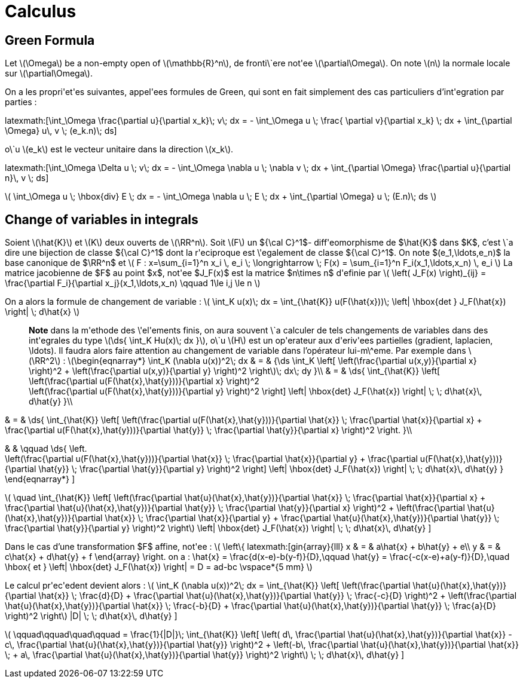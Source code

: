 = Calculus

== Green Formula

Let latexmath:[\Omega] be a non-empty open of latexmath:[\mathbb{R}^n], de fronti\`ere not\'ee latexmath:[\partial\Omega]. On note latexmath:[n] la normale locale sur latexmath:[\partial\Omega].

On a les propri\'et\'es suivantes, appel\'ees formules de Green, qui sont en fait simplement des cas particuliers d'int\'egration par parties :

\latexmath:[\int_\Omega \frac{\partial u}{\partial x_k}\; v\; dx = - \int_\Omega u \; \frac{
\partial v}{\partial x_k} \; dx + \int_{\partial \Omega} u\, v \; (e_k.n)\; ds]


o\`u latexmath:[e_k] est le vecteur unitaire dans la direction latexmath:[x_k].

\latexmath:[\int_\Omega \Delta u \; v\; dx = - \int_\Omega \nabla u \; \nabla v \; dx + \int_{\partial \Omega} \frac{\partial u}{\partial n}\, v \; ds]


latexmath:[
\int_\Omega u \; \hbox{div} E \; dx = - \int_\Omega \nabla u \; E \; dx + \int_{\partial \Omega}  u \; (E.n)\; ds
]


== Change of variables in integrals


Soient latexmath:[\hat{K}] et latexmath:[K] deux ouverts de latexmath:[\RR^n]. Soit latexmath:[F] un ${\cal C}^1$- diff\'eomorphisme de $\hat{K}$ dans $K$, c'est \`a dire une bijection de classe ${\cal C}^1$ dont la r\'eciproque est \'egalement de classe ${\cal C}^1$. On note $(e_1,\ldots,e_n)$ la base canonique de $\RR^n$ et
latexmath:[
F : x=\sum_{i=1}^n x_i \, e_i \; \longrightarrow \; F(x) = \sum_{i=1}^n F_i(x_1,\ldots,x_n) \, e_i
]
La matrice jacobienne de $F$ au point $x$, not\'ee $J_F(x)$ est la matrice $n\times n$ d\'efinie par
latexmath:[
\left( J_F(x) \right)_{ij} = \frac{\partial F_i}{\partial x_j}(x_1,\ldots,x_n)
\qquad 1\le i,j \le n
]


On a alors la formule de changement de variable :
latexmath:[
\int_K u(x)\; dx = \int_{\hat{K}} u(F(\hat{x}))\; \left| \hbox{det } J_F(\hat{x}) \right| \; d\hat{x}
]


> **Note** dans la m\'ethode des \'el\'ements finis, on aura souvent \`a calculer de tels changements de variables dans des int\'egrales du type latexmath:[\ds{ \int_K Hu(x)\; dx }], o\`u latexmath:[H] est un op\'erateur aux d\'eriv\'ees partielles (gradient, laplacien, \ldots). Il faudra alors faire attention au changement de variable dans l'opérateur lui-m\^eme. Par exemple dans latexmath:[\RR^2] :
latexmath:[\begin{eqnarray*}
\int_K (\nabla u(x))^2\; dx & = & {\ds \int_K \left[ \left(\frac{\partial u(x,y)}{\partial x} \right)^2 + \left(\frac{\partial u(x,y)}{\partial y} \right)^2 \right]\; dx\; dy }\\
& = & \ds{ \int_{\hat{K}} \left[ \left(\frac{\partial u(F(\hat{x},\hat{y}))}{\partial x}  \right)^2 +
\left(\frac{\partial u(F(\hat{x},\hat{y}))}{\partial y} \right)^2 \right] \left| \hbox{det} J_F(\hat{x}) \right| \; \; d\hat{x}\, d\hat{y}
}\\

& = & \ds{ \int_{\hat{K}} \left[ \left(\frac{\partial u(F(\hat{x},\hat{y}))}{\partial
 \hat{x}} \;  \frac{\partial \hat{x}}{\partial x} + \frac{\partial u(F(\hat{x},\hat{y}))}{\partial \hat{y}} \; \frac{\partial \hat{y}}{\partial x} \right)^2  \right.
}\\

& & \qquad
 \ds{ \left. +
\left(\frac{\partial u(F(\hat{x},\hat{y}))}{\partial \hat{x}} \;  \frac{\partial \hat{x}}{\partial y} + \frac{\partial u(F(\hat{x},\hat{y}))}{\partial \hat{y}} \; \frac{\partial \hat{y}}{\partial y} \right)^2 \right] \left| \hbox{det} J_F(\hat{x}) \right| \; \; d\hat{x}\, d\hat{y}
}
\end{eqnarray*}
]

latexmath:[
\quad
 \int_{\hat{K}} \left[ \left(\frac{\partial \hat{u}(\hat{x},\hat{y})}{\partial
 \hat{x}} \;  \frac{\partial \hat{x}}{\partial x} + \frac{\partial \hat{u}(\hat{x},\hat{y})}{\partial \hat{y}} \; \frac{\partial \hat{y}}{\partial x} \right)^2 +
\left(\frac{\partial \hat{u}(\hat{x},\hat{y})}{\partial \hat{x}} \;  \frac{\partial \hat{x}}{\partial y} + \frac{\partial \hat{u}(\hat{x},\hat{y})}{\partial \hat{y}} \; \frac{\partial \hat{y}}{\partial y} \right)^2 \right] \left| \hbox{det} J_F(\hat{x}) \right| \; \; d\hat{x}\, d\hat{y}
]

Dans le cas d'une transformation $F$ affine, not\'ee :
latexmath:[
\left\{
latexmath:[gin{array}{lll}
x & = & a\hat{x} + b\hat{y} + e\\
y & = & c\hat{x} + d\hat{y} + f
\end{array}
\right.
$$
on a :
$$
\hat{x} = \frac{d(x-e)-b(y-f)}{D},\qquad
\hat{y} = \frac{-c(x-e)+a(y-f)}{D},\quad \hbox{ et }
\left| \hbox{det} J_F(\hat{x}) \right| = D = ad-bc
\vspace*{5 mm}
]

Le calcul pr\'ec\'edent devient alors :
latexmath:[
\int_K (\nabla u(x))^2\; dx = \int_{\hat{K}} \left[ \left(\frac{\partial \hat{u}(\hat{x},\hat{y})}{\partial \hat{x}} \;  \frac{d}{D} + \frac{\partial \hat{u}(\hat{x},\hat{y})}{\partial \hat{y}} \; \frac{-c}{D} \right)^2 +
\left(\frac{\partial \hat{u}(\hat{x},\hat{y})}{\partial \hat{x}} \;  \frac{-b}{D} + \frac{\partial \hat{u}(\hat{x},\hat{y})}{\partial \hat{y}} \; \frac{a}{D} \right)^2 \right] |D| \; \; d\hat{x}\, d\hat{y}
]

latexmath:[
\qquad\qquad\quad\qquad = \frac{1}{|D|}\; \int_{\hat{K}} \left[ \left( d\, \frac{\partial \hat{u}(\hat{x},\hat{y})}{\partial \hat{x}} - c\, \frac{\partial \hat{u}(\hat{x},\hat{y})}{\partial \hat{y}} \right)^2 +
\left(-b\, \frac{\partial \hat{u}(\hat{x},\hat{y})}{\partial \hat{x}} \; + a\, \frac{\partial \hat{u}(\hat{x},\hat{y})}{\partial \hat{y}} \right)^2 \right]  \; \; d\hat{x}\, d\hat{y}
]
